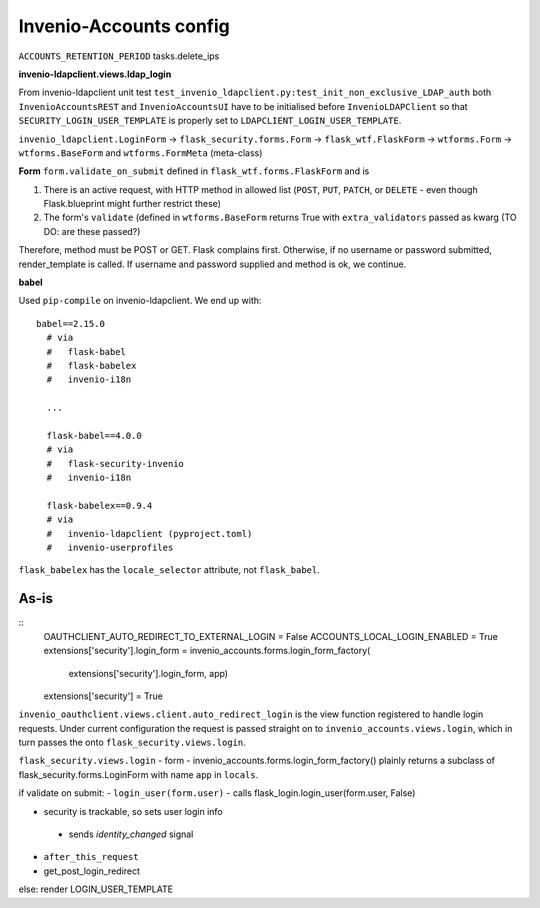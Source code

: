 =============================
Invenio-Accounts config
=============================

``ACCOUNTS_RETENTION_PERIOD`` tasks.delete_ips

**invenio-ldapclient.views.ldap_login**



From invenio-ldapclient unit test ``test_invenio_ldapclient.py:test_init_non_exclusive_LDAP_auth`` both ``InvenioAccountsREST`` and ``InvenioAccountsUI`` have to be initialised before ``InvenioLDAPClient`` so that ``SECURITY_LOGIN_USER_TEMPLATE`` is properly set to ``LDAPCLIENT_LOGIN_USER_TEMPLATE``.

``invenio_ldapclient.LoginForm`` -> ``flask_security.forms.Form`` -> ``flask_wtf.FlaskForm`` -> ``wtforms.Form`` -> ``wtforms.BaseForm`` and ``wtforms.FormMeta`` (meta-class)

**Form**
``form.validate_on_submit`` defined in ``flask_wtf.forms.FlaskForm`` and is

1. There is an active request, with HTTP method in allowed list (``POST``, ``PUT``, ``PATCH``, or ``DELETE`` - even though Flask.blueprint might further restrict these)
2. The form's ``validate`` (defined in ``wtforms.BaseForm`` returns True with ``extra_validators`` passed as kwarg (TO DO: are these passed?)

Therefore, method must be POST or GET.  Flask complains first.  Otherwise, if no username or password submitted, render_template is called.  If username and password supplied and method is ok, we continue.

**babel**

Used ``pip-compile`` on invenio-ldapclient.  We end up with::

  babel==2.15.0
    # via
    #   flask-babel
    #   flask-babelex
    #   invenio-i18n

    ...

    flask-babel==4.0.0
    # via
    #   flask-security-invenio
    #   invenio-i18n
    
    flask-babelex==0.9.4
    # via
    #   invenio-ldapclient (pyproject.toml)
    #   invenio-userprofiles

``flask_babelex`` has the ``locale_selector`` attribute, not ``flask_babel``.


^^^^^^^^^^^^^
As-is
^^^^^^^^^^^^^
::
   OAUTHCLIENT_AUTO_REDIRECT_TO_EXTERNAL_LOGIN = False
   ACCOUNTS_LOCAL_LOGIN_ENABLED = True
   extensions['security'].login_form = invenio_accounts.forms.login_form_factory(
                                                                extensions['security'].login_form,
								app)
   extensions['security'] = True
								
								
``invenio_oauthclient.views.client.auto_redirect_login`` is the view function registered to handle login requests. Under current configuration the request is passed straight on to ``invenio_accounts.views.login``, which in turn passes the onto ``flask_security.views.login``.

``flask_security.views.login``
- form - invenio_accounts.forms.login_form_factory() plainly returns a subclass of flask_security.forms.LoginForm with name ``app`` in ``locals``.

if validate on submit:
- ``login_user(form.user)``
- calls flask_login.login_user(form.user, False)
 
- security is trackable, so sets user login info
 - sends `identity_changed` signal
- ``after_this_request``
- get_post_login_redirect

else:
render LOGIN_USER_TEMPLATE




 





